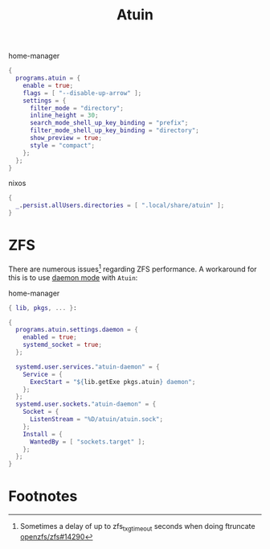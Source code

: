:PROPERTIES:
:ID:       8bf3730b-bd56-4647-9ce5-4a3498582f54
:END:
# SPDX-FileCopyrightText: 2024 László Vaskó <vlaci@fastmail.com>
#
# SPDX-License-Identifier: EUPL-1.2
#+title: Atuin

#+caption: home-manager
#+begin_src nix :noweb-ref home-manager-modules
{
  programs.atuin = {
    enable = true;
    flags = [ "--disable-up-arrow" ];
    settings = {
      filter_mode = "directory";
      inline_height = 30;
      search_mode_shell_up_key_binding = "prefix";
      filter_mode_shell_up_key_binding = "directory";
      show_preview = true;
      style = "compact";
    };
  };
}
#+end_src

#+caption: nixos
#+begin_src nix :noweb-ref nixos-modules
{
  _.persist.allUsers.directories = [ ".local/share/atuin" ];
}
#+end_src

* ZFS

There are numerous issues[fn:zfs_txg_timeout] regarding
ZFS performance. A workaround for this is to use [[https://docs.atuin.sh/reference/daemon/][daemon mode]] with
=Atuin=:

#+caption: home-manager
#+begin_src nix :noweb-ref home-manager-modules :prologue "(" :epilogue ")"
{ lib, pkgs, ... }:

{
  programs.atuin.settings.daemon = {
    enabled = true;
    systemd_socket = true;
  };

  systemd.user.services."atuin-daemon" = {
    Service = {
      ExecStart = "${lib.getExe pkgs.atuin} daemon";
    };
  };
  systemd.user.sockets."atuin-daemon" = {
    Socket = {
      ListenStream = "%D/atuin/atuin.sock";
    };
    Install = {
      WantedBy = [ "sockets.target" ];
    };
  };
}
#+end_src

* Footnotes

[fn:zfs_txg_timeout] Sometimes a delay of up to zfs_txg_timeout seconds when doing ftruncate [[https://github.com/openzfs/zfs/issues/14290][openzfs/zfs#14290]]
